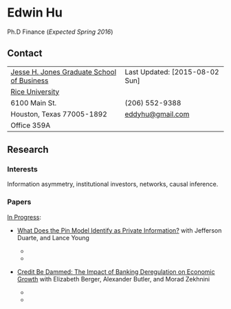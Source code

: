 #+OPTIONS: author:t creator:t timestamp:nil
#+CREATOR: Jesse H. Jones Graduate School of Business @ Rice University
#+HTML_HEAD:<link rel="stylesheet" type="text/css" href="/css/bootstrap.min.css">
#+HTML_HEAD:<link rel="stylesheet" type="text/css" href="/css/jquery.bxslider.css">
#+HTML_HEAD:<link rel="stylesheet" type="text/css" href="/css/main.css">
#+HTML_HEAD:<script src="js/jquery.min.js"></script>
#+HTML_HEAD:<script src="js/boostrap.min.js"></script>
#+HTML_HEAD:<script src="js/jquery.bxslider.min.js"></script>
#+HTML_HEAD:<script src="js/main.js"></script>

* Edwin Hu

Ph.D Finance (/Expected Spring 2016/)

** Contact
| [[http://business.rice.edu][Jesse H. Jones Graduate School of Business]] | Last Updated: [2015-08-02 Sun] |
| [[http://www.rice.edu][Rice University]]                            |                                |
| 6100 Main St.                              | (206) 552-9388                 |
| Houston, Texas 77005-1892                  | [[mailto:eddyhu@gmail.com][eddyhu@gmail.com]]               |
| Office 359A                                |                                |

** Research

*** Interests
Information asymmetry, institutional investors, networks, causal inference.

*** Papers
[[http://papers.ssrn.com/sol3/cf_dev/AbsByAuth.cfm?per_id=1889790][In Progress]]:
- [[http://papers.ssrn.com/sol3/papers.cfm?abstract_id=2564369][What Does the Pin Model Identify as Private Information?]] with Jefferson Duarte, and Lance Young

  - [[./figs/xom-dy-1993.svg]] 
  - [[./figs/xom-dy-2012.svg]]

- [[http://papers.ssrn.com/sol3/papers.cfm?abstract_id=2139679][Credit Be Dammed: The Impact of Banking Deregulation on Economic Growth]] with Elizabeth Berger, Alexander Butler, and Morad Zekhnini

  - [[./figs/ATE_CI_Hi_loans_inst.svg]]
  - [[./figs/ATE_CI_Low_loans_inst.svg]]
